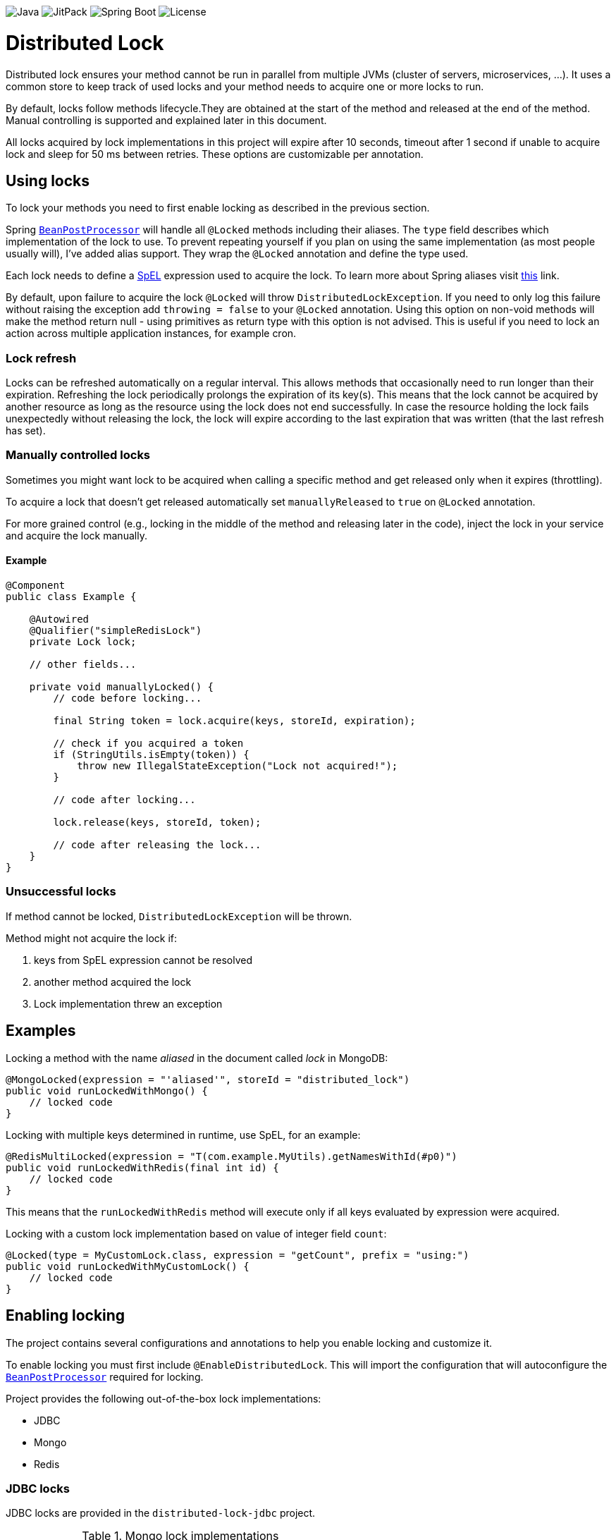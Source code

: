 image:https://img.shields.io/badge/Java-17%2B-ED8B00?style=for-the-badge&labelColor=ED8B00&logo=java&color=808080[Java] image:https://img.shields.io/jitpack/v/github/alturkovic/distributed-lock?style=for-the-badge&labelColor=007ec5&color=808080&logo=Git&logoColor=white[JitPack] image:https://img.shields.io/badge/Spring%20Boot-3.1.5-ED8B00?style=for-the-badge&labelColor=6db33f&color=808080&logo=Spring%20Boot&logoColor=white[Spring Boot] image:https://img.shields.io/github/license/alturkovic/distributed-lock?style=for-the-badge&color=808080&logo=Open%20Source%20Initiative&logoColor=white[License]


= Distributed Lock

Distributed lock ensures your method cannot be run in parallel from multiple JVMs (cluster of servers, microservices, ...).
It uses a common store to keep track of used locks and your method needs to acquire one or more locks to run.

By default, locks follow methods lifecycle.They are obtained at the start of the method and released at the end of the method.
Manual controlling is supported and explained later in this document.

All locks acquired by lock implementations in this project will expire after 10 seconds, timeout after 1 second if unable to acquire lock and sleep for 50 ms between retries.
These options are customizable per annotation.

== Using locks

To lock your methods you need to first enable locking as described in the previous section.

Spring `https://docs.spring.io/spring-framework/docs/current/javadoc-api/org/springframework/beans/factory/config/BeanPostProcessor.html[BeanPostProcessor]` will handle all `@Locked` methods including
their aliases. The `type` field describes which implementation of the lock to use.
To prevent repeating yourself if you plan on using the same implementation (as most people usually will), I've added alias support.
They wrap the `@Locked` annotation and define the type used.

Each lock needs to define a https://docs.spring.io/spring/docs/current/spring-framework-reference/html/expressions.html[SpEL] expression used to acquire the lock.
To learn more about Spring aliases visit https://github.com/spring-projects/spring-framework/wiki/Spring-Annotation-Programming-Model[this] link.

By default, upon failure to acquire the lock `@Locked` will throw `DistributedLockException`. If you need to only log this failure without raising the exception add `throwing = false` to your
`@Locked` annotation. Using this option on non-void methods will make the method return null - using primitives as return type with this option is not advised. This is useful if you need to lock
an action across multiple application instances, for example cron.

=== Lock refresh

Locks can be refreshed automatically on a regular interval. This allows methods that occasionally need to run longer than their expiration.
Refreshing the lock periodically prolongs the expiration of its key(s). This means that the lock cannot be acquired by another resource as long as the resource using the lock does not
end successfully. In case the resource holding the lock fails unexpectedly without releasing the lock, the lock will expire according to the last expiration that was written (that the last refresh
has set).

=== Manually controlled locks

Sometimes you might want lock to be acquired when calling a specific method and get released only when it expires (throttling).

To acquire a lock that doesn't get released automatically set `manuallyReleased` to `true` on `@Locked` annotation.

For more grained control (e.g., locking in the middle of the method and releasing later in the code), inject the lock in your service and acquire the lock manually.

==== Example

[source,java]
----
@Component
public class Example {

    @Autowired
    @Qualifier("simpleRedisLock")
    private Lock lock;

    // other fields...

    private void manuallyLocked() {
        // code before locking...

        final String token = lock.acquire(keys, storeId, expiration);

        // check if you acquired a token
        if (StringUtils.isEmpty(token)) {
            throw new IllegalStateException("Lock not acquired!");
        }

        // code after locking...

        lock.release(keys, storeId, token);

        // code after releasing the lock...
    }
}
----

=== Unsuccessful locks

If method cannot be locked, `DistributedLockException` will be thrown.

Method might not acquire the lock if:

. keys from SpEL expression cannot be resolved
. another method acquired the lock
. Lock implementation threw an exception

== Examples

Locking a method with the name _aliased_ in the document called _lock_ in MongoDB:

[source,java]
----
@MongoLocked(expression = "'aliased'", storeId = "distributed_lock")
public void runLockedWithMongo() {
    // locked code
}
----

Locking with multiple keys determined in runtime, use SpEL, for an example:

[source,java]
----
@RedisMultiLocked(expression = "T(com.example.MyUtils).getNamesWithId(#p0)")
public void runLockedWithRedis(final int id) {
    // locked code
}
----

This means that the `runLockedWithRedis` method will execute only if all keys evaluated by expression were acquired.

Locking with a custom lock implementation based on value of integer field `count`:

[source,java]
----
@Locked(type = MyCustomLock.class, expression = "getCount", prefix = "using:")
public void runLockedWithMyCustomLock() {
    // locked code
}
----

== Enabling locking

The project contains several configurations and annotations to help you enable locking and customize it.

To enable locking you must first include `@EnableDistributedLock`.
This will import the configuration that will autoconfigure the
`https://docs.spring.io/spring-framework/docs/current/javadoc-api/org/springframework/beans/factory/config/BeanPostProcessor.html[BeanPostProcessor]` required for locking.

Project provides the following out-of-the-box lock implementations:

* JDBC
* Mongo
* Redis

=== JDBC locks

JDBC locks are provided in the `distributed-lock-jdbc` project.

.Mongo lock implementations
|===
|Implementation |Alias |Multiple key support

|`SimpleJdbcLock`
|`@JdbcLocked`
|No
|===

Include `@EnableJdbcDistributedLock` to enable JDBC locks.
This will also include `@EnableDistributedLock` for you.

[source,java]
----
@Configuration
@EnableJdbcDistributedLock
public class LockConfiguration {
}
----

[NOTE]
====
Make sure you create the table and configure the table ID incrementer.
====

Example how to create table:
[source, sql]
----
CREATE TABLE IF NOT EXISTS `distributed_lock` (
    id       INT NOT NULL AUTO_INCREMENT,
    lock_key VARCHAR(255),
    token    VARCHAR(255),
    expireAt TIMESTAMP,
    PRIMARY KEY(`id`),
    UNIQUE KEY `uk_lock_lock_key` (`lock_key`)
);
----

=== MongoDB locks

MongoDB locks are provided in the `distributed-lock-mongo` project.

.Mongo lock implementations
|===
|Implementation |Alias |Multiple key support

|`SimpleMongoLock`
|`@MongoLocked`
|No
|===

Include `@EnableMongoDistributedLock` to enable MongoDB locks.
This will also include `@EnableDistributedLock` for you.

[source,java]
----
@Configuration
@EnableMongoDistributedLock
public class LockConfiguration {
}
----

[NOTE]
====
Make sure you create TTL index in your `@Locked#storeId()` collection on `expireAt` field to enable lock expiration.
====

=== Redis locks

Redis locks are provided in the `distributed-lock-redis` project.

.Redis lock implementations
|===
|Implementation |Alias |Multiple key support

|`SimpleRedisLock`
|`@RedisLocked`
|No

|`MultiRedisLock`
|`@RedisMultiLocked`
|Yes
|===

Include `@EnableRedisDistributedLock` to enable Redis locks.
This will also include `@EnableDistributedLock` for you.

[source,java]
----
@Configuration
@EnableRedisDistributedLock
public class LockConfiguration {
}
----

== Importing into your project

=== Maven

Add the JitPack repository into your `pom.xml`.

[source,xml]
----
<repositories>
  <repository>
    <id>jitpack.io</id>
    <url>https://jitpack.io</url>
  </repository>
</repositories>
----

JitPack builds multi-modules by appending the repo name in the `groupId`.
To add the Redis dependency for an example, add the following under your `<dependencies>`:

[source,xml]
----
<dependencies>
  <dependency>
    <groupId>com.github.alturkovic.distributed-lock</groupId>
    <artifactId>distributed-lock-redis</artifactId>
    <version>[insert latest version here]</version>
  </dependency>
</dependencies>
----

=== Compatibility

Fully compatible with Spring 3. For earlier version support check the compatibility table below.
Older versions will not be maintained or bugfixed.

|===
|Version |Spring Boot version

|2.0.0+
|3.1.5

|1.4.1+
|2.4.3

|1.3.0+
|2.2.7.RELEASE

|1.2.0+
|2.1.0.RELEASE

|1.1.8+
|2.0.4.RELEASE

|1.1.7+
|2.0.3.RELEASE

|1.1.6-
|1.5.6.RELEASE

|===

== SpEL key generator

This is the default key generator the advice uses. If you wish to use your own, simply write your own and define it as a `@Bean`.

The default key generator has access to the currently executing context, meaning you can access your fields and methods from SpEL.
It uses the `https://docs.spring.io/spring/docs/current/javadoc-api/org/springframework/core/DefaultParameterNameDiscoverer.html[DefaultParameterNameDiscoverer]` to discover parameter names, so you can access your parameters in several different ways:

1. using `p#` syntax, where `#` is the position of the parameter, for an example: `p0` for the first parameter
2. using `a#` syntax, where `#` is the position of the parameter, for an example: `a2` for the third parameter
3. using the parameter name, for an example, `#message` -- *REQUIRES `-parameters` compiler flag*

A special variable named `executionPath` is used to define the method called.
This is the default `expression` used to describe the annotated method.

All validated expressions that result in an `Iterable` or an array will be converted to `List<String>` and all other values will be wrapped with `Collections.singletonList`.
Elements of `Iterable` or array will also be converted to Strings using the
`https://docs.spring.io/spring/docs/current/javadoc-api/org/springframework/core/convert/ConversionService.html[ConversionService]`.
Custom converters can be registered.
More about Spring conversion can be found https://docs.spring.io/spring/docs/current/spring-framework-reference/core.html#core-convert[here].

For more examples, take a look at `com.github.alturkovic.lock.key.SpelKeyGeneratorTest`.

== Customization

If you want to use custom lock implementations, simply implement `Lock` interface and register it in a configuration.
You can also create an alias for your lock so you don't have to specify `@Locked` type field.

== Changelog

Started tracking the changes since 1.2.0 so no changelogs available for earlier versions.

==== 2.1.0

- FEATURE: Added option `throwing` to `@Locked` annotations

==== 2.0.0

- CHANGE: Upgraded Spring Boot version to 3.1.5

==== 1.5.5

- BUGFIX: Add initial refresh delay to avoid calling `refresh` immediately
- BUGFIX: Changed default `storeId` to `distributed_lock`

==== 1.5.4

- BUGFIX: Do not execute locked method if token is not acquired after all retries

==== 1.5.3

- BUGFIX: `RetriableLock` should return `null` if lock is not acquired after the last retry

==== 1.5.2

- BUGFIX: Use dedicated task scheduler for DistributedLock, avoid trying to override custom default scheduler

==== 1.5.1

- BUGFIX: Removed semicolon from SQL statements for PSQL compatibility

==== 1.5.0

- CHANGE: Changed the default SQL table name from `lock` to `distributed_lock` to avoid issues with reserved database keywords

==== 1.4.4

- BUGFIX: No retries will be attempted if `retry` or `timeout` are zero or negative
- BUGFIX: Handle Redis interruptions in Redis locks better
- BUGFIX: SQL script updated in README

==== 1.4.3

- BUGFIX: Use Spring scheduler if enabled instead of overriding
- BUGFIX: Escape `lock` keyword in SQL locks since MySQL uses it as a keyword

==== 1.4.2

- CHANGE: `KeyGenerator` will not declare `ConversionService` but reuse the shared instance if missing

==== 1.4.1

- CHANGE: Upgraded Spring Boot version to 2.4.3
- CHANGE: Migrated test to JUnit 5
- CHANGE: Migrated Redis tests to use Docker container
- BUGFIX: Injecting the user-defined `LockTypeResolver` properly
- BUGFIX: Fixed `BeanPostProcessor` initialization warning messages
- BUGFIX: Minor javadoc fix

==== 1.4.0

- CHANGE: Switched back to Java 1.8 from 11 since most projects don't yet use 11

==== 1.3.0

- CHANGE: Updated Java from 1.8 to 11
- CHANGE: Refactored lots of coupled code
- CHANGE: Extracted lots of reusable components such as retriable locks for easier manual control of locks
- BUGFIX: `LockBeanPostProcessor` will now fire after existing advisors to support transactional advisors

==== 1.2.2

- CHANGE: Removed explicit `ParameterNameDiscoverer` from `SpelKeyGenerator` which now uses the one provided by the `CachedExpressionEvaluator`
- CHANGE: Used `AopUtils` once and passed the evaluated method to `SpelKeyGenerator` so it doesn't have to evaluate the same thing as `LockMethodInterceptor`

==== 1.2.1

- FEATURE: Lock refreshing has been added. Check the 'Lock refresh' chapter for more details
- BUGFIX: `@RedisMultiLocked` was using `#executionPath` as prefix instead of an expression
- BUGFIX: `@RedisMultiLocked` was using `expiration` and `timeout` in milliseconds instead of seconds

==== 1.2.0
- FEATURE: Added a JavaDoc description to `com.github.alturkovic.lock.Lock.release()` method
- CHANGE: Rearranged the parameters of the `com.github.alturkovic.lock.Lock.release()` method to be more consistent
- CHANGE: Rearranged the parameters of the `com.github.alturkovic.lock.jdbc.service.JdbcLockSingleKeyService` methods to be more consistent
- CHANGE: `EvaluationConvertException` and `LockNotAvailableException` now extend the `DistributedLockException`
